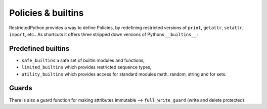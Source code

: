 .. _policy_builtins:

Policies & builtins
-------------------

.. todo::

    Should be described in detail.
    Especially the difference between builtins and a policy which is a NodeTransformer.


RestrictedPython provides a way to define Policies, by redefining restricted versions of ``print``, ``getattr``, ``setattr``, ``import``, etc..
As shortcuts it offers three stripped down versions of Pythons ``__builtins__``:

.. _predefined_builtins:

Predefined builtins
...................

.. todo::

    Describe more in details

* ``safe_builtins`` a safe set of builtin modules and functions,
* ``limited_builtins`` which provides restricted sequence types,
* ``utility_builtins`` which provides access for standard modules math, random, string and for sets.

Guards
......

.. todo::

    Describe Guards and predefined guard methods in details

There is also a guard function for making attributes immutable --> ``full_write_guard`` (write and delete protected)
